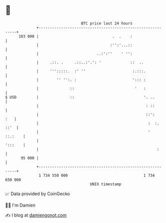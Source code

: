 * 👋

#+begin_example
                                     BTC price last 24 hours                    
                 +------------------------------------------------------------+ 
         103 000 |                                 .  .    :                  | 
                 |                                :'':'...::                  | 
                 |                          ..:':''    ' '':                  | 
                 |     .::. .     .::..:'.': '             ::  ..             | 
                 |     ''':::::.  :' ''                     :.:::.            | 
                 |        '' '':. :                         '::: :            | 
                 |              ::                           '   :            | 
   $ USD         |              ::                               '. ..        | 
                 |                                                : ::        | 
                 |                                                ::':    :   | 
                 |                                                 :  :. ::'  | 
                 |                                                 '  ::.:    | 
                 |                                                    ':::    | 
                 |                                                     :      | 
          95 000 |                                                            | 
                 +------------------------------------------------------------+ 
                  1 734 550 000                                  1 734 650 000  
                                         UNIX timestamp                         
#+end_example
📈 Data provided by CoinGecko

🧑‍💻 I'm Damien

✍️ I blog at [[https://www.damiengonot.com][damiengonot.com]]
